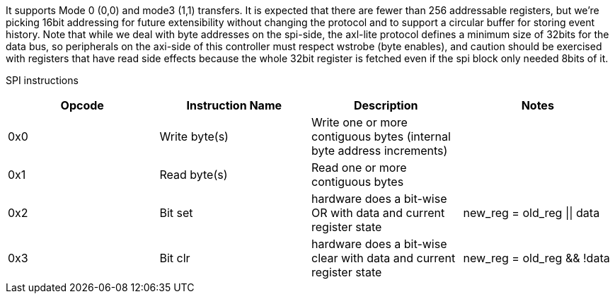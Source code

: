 It supports Mode 0 (0,0) and mode3 (1,1) transfers. It is expected that there are fewer than 256 addressable registers, but we’re picking 16bit addressing for future extensibility without changing the protocol and to support a circular buffer for storing event history.
Note that while we deal with byte addresses on the spi-side, the axl-lite protocol defines a minimum size of 32bits for the data bus, so peripherals
on the axi-side of this controller must respect wstrobe (byte enables), and caution should be exercised with registers that have read side effects because the whole
32bit register is fetched even if the spi block only needed 8bits of it.

SPI instructions
[cols=4,options="header"]
|===
|Opcode| Instruction Name | Description| Notes
| 0x0 | Write byte(s)      | Write one or more contiguous bytes (internal byte address increments) | 
| 0x1|  Read byte(s)      | Read one or more contiguous bytes|
| 0x2| Bit set | hardware does a bit-wise OR with data and current register state | new_reg = old_reg \|\| data
| 0x3| Bit clr | hardware does a bit-wise clear with data and current register state |new_reg = old_reg && !data
| 0x5| Write bytes(s) no increment | Write one address location one or more times (internal byte address does not increment)
|===